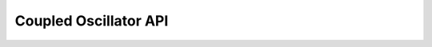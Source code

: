 Coupled Oscillator API
======================

.. autosummary::
    :toctree: auto_api

    coupled_oscillator

